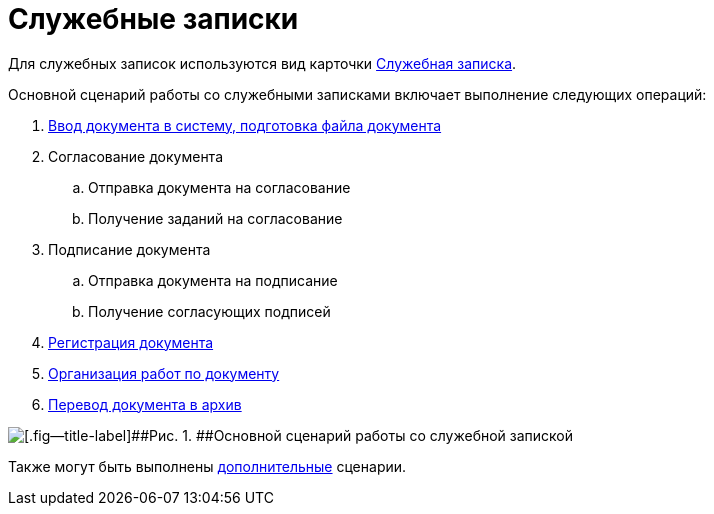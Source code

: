 = Служебные записки

Для служебных записок используются вид карточки xref:DC_Descr_note.adoc[Служебная записка].

Основной сценарий работы со служебными записками включает выполнение следующих операций:

. xref:task_Note_Create.adoc[Ввод документа в систему, подготовка файла документа]
. Согласование документа
[loweralpha]
.. Отправка документа на согласование
.. Получение заданий на согласование
. Подписание документа
[loweralpha]
.. Отправка документа на подписание
.. Получение согласующих подписей
. xref:task_Note_Reg.adoc[Регистрация документа]
. xref:task_Note_Actions.adoc[Организация работ по документу]
. xref:task_Doc_Archive_General.adoc[Перевод документа в архив]

image::Doc_note_algorithm.png[[.fig--title-label]##Рис. 1. ##Основной сценарий работы со служебной запиской]

Также могут быть выполнены xref:task_Note_Actions.adoc[дополнительные] сценарии.

